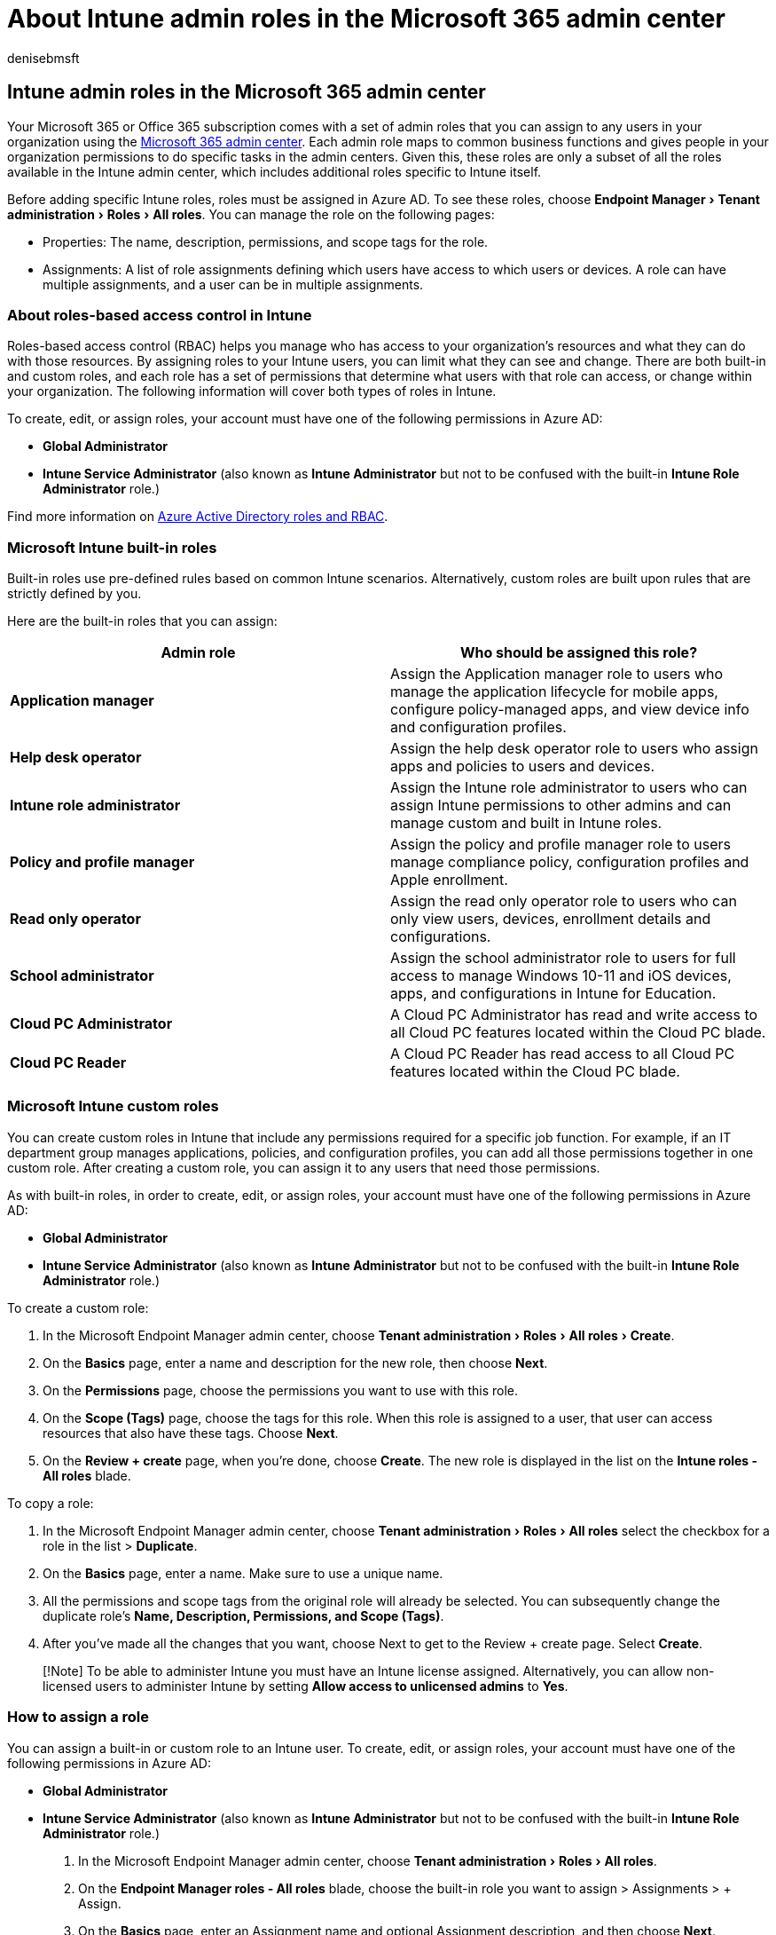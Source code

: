 = About Intune admin roles in the Microsoft 365 admin center
:audience: Admin
:author: denisebmsft
:description: The Microsoft 365 admin center lets you manage some Microsoft Intune roles, which map to business functions and give permissions to do specific tasks.
:experimental:
:f1.keywords: ["CSH"]
:manager: dansimp
:ms.author: deniseb
:ms.collection:
:ms.custom:
:ms.date: 09/15/2022
:ms.localizationpriority: high
:ms.service: microsoft-365-security
:ms.subservice: other
:ms.topic: overview

== Intune admin roles in the Microsoft 365 admin center

Your Microsoft 365 or Office 365 subscription comes with a set of admin roles that you can assign to any users in your organization using the https://go.microsoft.com/fwlink/p/?linkid=2024339[Microsoft 365 admin center].
Each admin role maps to common business functions and gives people in your organization permissions to do specific tasks in the admin centers.
Given this, these roles are only a subset of all the roles available in the Intune admin center, which includes additional roles specific to Intune itself.

Before adding specific Intune roles, roles must be assigned in Azure AD.
To see these roles, choose menu:Endpoint Manager[Tenant administration > Roles > All roles >].
You can manage the role on the following pages:

* Properties: The name, description, permissions, and scope tags for the role.
* Assignments: A list of role assignments defining which users have access to which users or devices.
A role can have multiple assignments, and a user can be in multiple assignments.

=== About roles-based access control in Intune

Roles-based access control (RBAC) helps you manage who has access to your organization's resources and what they can do with those resources.
By assigning roles to your Intune users, you can limit what they can see and change.
There are both built-in and custom roles, and each role has a set of permissions that determine what users with that role can access, or change within your organization.
The following information will cover both types of roles in Intune.

To create, edit, or assign roles, your account must have one of the following permissions in Azure AD:

* *Global Administrator*
* *Intune Service Administrator* (also known as *Intune Administrator* but not to be confused with the built-in *Intune Role Administrator* role.)

Find more information on xref:/azure/active-directory/roles/permissions-reference.adoc[Azure Active Directory roles and RBAC].

=== Microsoft Intune built-in roles

Built-in roles use pre-defined rules based on common Intune scenarios.
Alternatively, custom roles are built upon rules that are strictly defined by you.

Here are the built-in roles that you can assign:

|===
| Admin role | Who should be assigned this role?

| *Application manager*
| Assign the Application manager role to users who manage the application lifecycle for mobile apps, configure policy-managed apps, and view device info and configuration profiles.

| *Help desk operator*
| Assign the help desk operator role to users who assign apps and policies to users and devices.

| *Intune role administrator*
| Assign the Intune role administrator to users who can assign Intune permissions to other admins and can manage custom and built in Intune roles.

| *Policy and profile manager*
| Assign the policy and profile manager role to users manage compliance policy, configuration profiles and Apple enrollment.

| *Read only operator*
| Assign the read only operator role to users who can only view users, devices, enrollment details and configurations.

| *School administrator*
| Assign the school administrator role to users for full access to manage Windows 10-11 and iOS devices, apps, and configurations in Intune for Education.

| *Cloud PC Administrator*
| A Cloud PC Administrator has read and write access to all Cloud PC features located within the Cloud PC blade.

| *Cloud PC Reader*
| A Cloud PC Reader has read access to all Cloud PC features located within the Cloud PC blade.
|===

=== Microsoft Intune custom roles

You can create custom roles in Intune that include any permissions required for a specific job function.
For example, if an IT department group manages applications, policies, and configuration profiles, you can add all those permissions together in one custom role.
After creating a custom role, you can assign it to any users that need those permissions.

As with built-in roles, in order to create, edit, or assign roles, your account must have one of the following permissions in Azure AD:

* *Global Administrator*
* *Intune Service Administrator* (also known as *Intune Administrator* but not to be confused with the built-in *Intune Role Administrator* role.)

To create a custom role:

. In the Microsoft Endpoint Manager admin center, choose menu:Tenant administration[Roles > All roles > Create].
. On the *Basics* page, enter a name and description for the new role, then choose *Next*.
. On the *Permissions* page, choose the permissions you want to use with this role.
. On the *Scope (Tags)* page, choose the tags for this role.
When this role is assigned to a user, that user can access resources that also have these tags.
Choose *Next*.
. On the *Review + create* page, when you're done, choose *Create*.
The new role is displayed in the list on the *Intune roles - All roles* blade.

To copy a role:

. In the Microsoft Endpoint Manager admin center, choose menu:Tenant administration[Roles > All roles >] select the checkbox for a role in the list > *Duplicate*.
. On the *Basics* page, enter a name.
Make sure to use a unique name.
. All the permissions and scope tags from the original role will already be selected.
You can subsequently change the duplicate role's *Name, Description, Permissions, and Scope (Tags)*.
. After you've made all the changes that you want, choose Next to get to the Review + create page.
Select *Create*.

____
[!Note] To be able to administer Intune you must have an Intune license assigned.
Alternatively, you can allow non-licensed users to administer Intune by setting *Allow access to unlicensed admins* to *Yes*.
____

=== How to assign a role

You can assign a built-in or custom role to an Intune user.
To create, edit, or assign roles, your account must have one of the following permissions in Azure AD:

* *Global Administrator*
* *Intune Service Administrator* (also known as *Intune Administrator* but not to be confused with the built-in *Intune Role Administrator* role.)

. In the Microsoft Endpoint Manager admin center, choose menu:Tenant administration[Roles > All roles].
. On the *Endpoint Manager roles - All roles* blade, choose the built-in role you want to assign > Assignments > + Assign.
. On the *Basics* page, enter an Assignment name and optional Assignment description, and then choose *Next*.
. On the *Admin Groups* page, select the group that contains the user you want to give the permissions to.
Choose *Next*.
. On the *Scope (Groups)* page, choose a group containing the users and devices that the member above will be allowed to manage.
You also have the option to choose all users or all devices.
Choose *Next*.

____
[!Note] The *All users* and *All devices* are *Intune virtual groups* and not Azure Active Directory (Azure AD) security groups.
As a result, for *Scope (Groups)* assignment purposes you cannot use them as parents of Azure AD security groups.
If you need both *All users* and *All devices* and specific Azure AD security groups for *Scope (Groups)* assignments, you must add them separately with separate assignments.
Otherwise, even if the Scope (Groups) assignment for a role is set to *All Users* the admin in this role won't have access to specific Azure AD user groups.
For Azure AD security groups, nesting is supported.
____

. On the *Scope (Tags)* page, choose tags where this role assignment will be applied.
Choose *Next*.
. On the *Review + Create* page, when you're done, choose *Create*.
The new assignment is displayed in the list of assignments.

____
[!Note] When you create scope groups and assign a scope tag, you can only target groups that are listed in the Scope (Groups) of your role assignment.
____

=== Delegated administration for Microsoft Partners

If you're working with a Microsoft partner, you can assign them admin roles.
They, in turn, can assign users in your company - or their company - admin roles.
You might want them to do this, for example, if they're setting up and managing your online organization for you.

A partner can assign these roles:

* Full administration, which has privileges equivalent to a global admin, except for managing multi-factor authentication through the Partner Center.
* Limited administration, which has privileges equivalent to a helpdesk admin.

Before the partner can assign these roles to users, you must add the partner as a delegated admin to your account.
This process is initiated by an authorized partner.
The partner sends you an email to ask you if you want to give them permission to act as a delegated admin.
For instructions, see xref:../admin/misc/add-partner.adoc[Authorize or remove partner relationships].

=== Related content

xref:../admin/add-users/about-admin-roles.adoc[About Microsoft 365 admin roles] (article) + xref:../admin/add-users/assign-admin-roles.adoc[Assign admin roles] (article) + xref:../admin/activity-reports/activity-reports.adoc[Activity reports in the Microsoft 365 admin center] (article)

